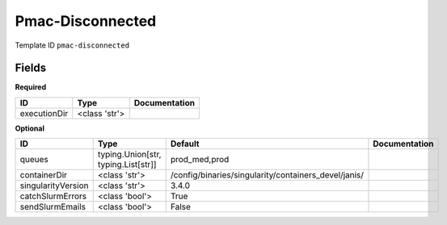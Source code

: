 Pmac-Disconnected
=================

Template ID ``pmac-disconnected``

Fields
-------

**Required**

============  =============  ===============
ID            Type           Documentation
============  =============  ===============
executionDir  <class 'str'>
============  =============  ===============

**Optional**

==================  ===================================  ====================================================  ===============
ID                  Type                                 Default                                               Documentation
==================  ===================================  ====================================================  ===============
queues              typing.Union[str, typing.List[str]]  prod_med,prod
containerDir        <class 'str'>                        /config/binaries/singularity/containers_devel/janis/
singularityVersion  <class 'str'>                        3.4.0
catchSlurmErrors    <class 'bool'>                       True
sendSlurmEmails     <class 'bool'>                       False
==================  ===================================  ====================================================  ===============

